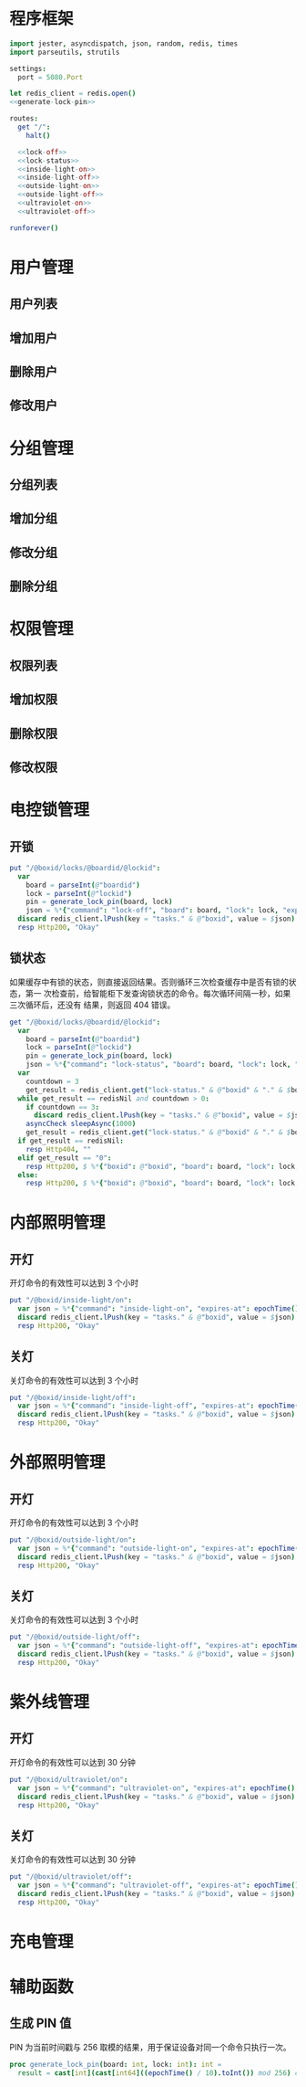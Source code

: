 
* 程序框架
#+begin_src nim :exports code :noweb yes :mkdirp yes :tangle /dev/shm/openapi/src/openapi.nim
  import jester, asyncdispatch, json, random, redis, times
  import parseutils, strutils

  settings:
    port = 5080.Port

  let redis_client = redis.open()
  <<generate-lock-pin>>

  routes:
    get "/":
      halt()

    <<lock-off>>
    <<lock-status>>
    <<inside-light-on>>
    <<inside-light-off>>
    <<outside-light-on>>
    <<outside-light-off>>
    <<ultraviolet-on>>
    <<ultraviolet-off>>

  runforever()
#+end_src

* 用户管理
** 用户列表
** 增加用户
** 删除用户
** 修改用户
* 分组管理
** 分组列表
** 增加分组
** 修改分组
** 删除分组
* 权限管理
** 权限列表
** 增加权限
** 删除权限
** 修改权限
* 电控锁管理
** 开锁
#+begin_src nim :noweb-ref lock-off
  put "/@boxid/locks/@boardid/@lockid":
    var
      board = parseInt(@"boardid")
      lock = parseInt(@"lockid")
      pin = generate_lock_pin(board, lock)
      json = %*{"command": "lock-off", "board": board, "lock": lock, "expires-at": epochTime().toInt() + 30, "pin": pin}
    discard redis_client.lPush(key = "tasks." & @"boxid", value = $json)
    resp Http200, "Okay"
#+end_src
** 锁状态

如果缓存中有锁的状态，则直接返回结果。否则循环三次检查缓存中是否有锁的状态，第一
次检查前，给智能柜下发查询锁状态的命令。每次循环间隔一秒，如果三次循环后，还没有
结果，则返回 404 错误。

#+begin_src nim :noweb-ref lock-status
  get "/@boxid/locks/@boardid/@lockid":
    var
      board = parseInt(@"boardid")
      lock = parseInt(@"lockid")
      pin = generate_lock_pin(board, lock)
      json = %*{"command": "lock-status", "board": board, "lock": lock, "expires-at": epochTime().toInt() + 30, "pin": pin}
    var
      countdown = 3
      get_result = redis_client.get("lock-status." & @"boxid" & "." & $board & "." & $lock)
    while get_result == redisNil and countdown > 0:
      if countdown == 3:
        discard redis_client.lPush(key = "tasks." & @"boxid", value = $json)
      asyncCheck sleepAsync(1000)
      get_result = redis_client.get("lock-status." & @"boxid" & "." & $board & "." & $lock)
    if get_result == redisNil:
      resp Http404, ""
    elif get_result == "0":
      resp Http200, $ %*{"boxid": @"boxid", "board": board, "lock": lock, "status": "closed"}, "application/json"
    else:
      resp Http200, $ %*{"boxid": @"boxid", "board": board, "lock": lock, "status": "opened"}, "application/json"
#+end_src

* 内部照明管理
** 开灯

开灯命令的有效性可以达到 3 个小时

#+begin_src nim :noweb-ref inside-light-on
  put "/@boxid/inside-light/on":
    var json = %*{"command": "inside-light-on", "expires-at": epochTime().toInt() + 3 * 60 * 60}
    discard redis_client.lPush(key = "tasks." & @"boxid", value = $json)
    resp Http200, "Okay"
#+end_src
** 关灯

关灯命令的有效性可以达到 3 个小时

#+begin_src nim :noweb-ref inside-light-off
  put "/@boxid/inside-light/off":
    var json = %*{"command": "inside-light-off", "expires-at": epochTime().toInt() + 3 * 60 * 60}
    discard redis_client.lPush(key = "tasks." & @"boxid", value = $json)
    resp Http200, "Okay"
#+end_src

* 外部照明管理
** 开灯

开灯命令的有效性可以达到 3 个小时

#+begin_src nim :noweb-ref outside-light-on
  put "/@boxid/outside-light/on":
    var json = %*{"command": "outside-light-on", "expires-at": epochTime().toInt() + 3 * 60 * 60}
    discard redis_client.lPush(key = "tasks." & @"boxid", value = $json)
    resp Http200, "Okay"
#+end_src

** 关灯

关灯命令的有效性可以达到 3 个小时

#+begin_src nim :noweb-ref outside-light-off
  put "/@boxid/outside-light/off":
    var json = %*{"command": "outside-light-off", "expires-at": epochTime().toInt() + 3 * 60 * 60}
    discard redis_client.lPush(key = "tasks." & @"boxid", value = $json)
    resp Http200, "Okay"
#+end_src

* 紫外线管理
** 开灯

开灯命令的有效性可以达到 30 分钟

#+begin_src nim :noweb-ref ultraviolet-on
  put "/@boxid/ultraviolet/on":
    var json = %*{"command": "ultraviolet-on", "expires-at": epochTime().toInt() + 30 * 60}
    discard redis_client.lPush(key = "tasks." & @"boxid", value = $json)
    resp Http200, "Okay"
#+end_src

** 关灯

关灯命令的有效性可以达到 30 分钟

#+begin_src nim :noweb-ref ultraviolet-off
  put "/@boxid/ultraviolet/off":
    var json = %*{"command": "ultraviolet-off", "expires-at": epochTime().toInt() + 30 * 60}
    discard redis_client.lPush(key = "tasks." & @"boxid", value = $json)
    resp Http200, "Okay"
#+end_src


* 充电管理
* 辅助函数
** 生成 PIN 值
   PIN 为当前时间戳与 256 取模的结果，用于保证设备对同一个命令只执行一次。
#+begin_src nim :noweb-ref generate-lock-pin
  proc generate_lock_pin(board: int, lock: int): int =
    result = cast[int](cast[int64]((epochTime() / 10).toInt()) mod 256) or (board shl 13) or (lock shl 8)
#+end_src
